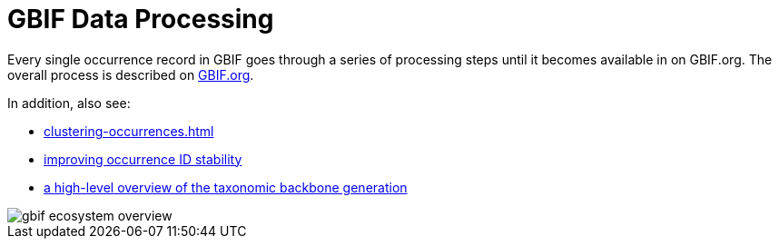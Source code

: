= GBIF Data Processing

Every single occurrence record in GBIF goes through a series of processing steps until it becomes available in on GBIF.org.  The overall process is described on https://www.gbif.org/article/5i3CQEZ6DuWiycgMaaakCo/gbif-infrastructure-data-processing[GBIF.org].

In addition, also see: 

* xref:clustering-occurrences.adoc[]
* https://www.gbif.org/news/2M3n65fHOhvq4ek5oVOskc/new-processing-routine-improves-stability-of-gbif-occurrence-ids[improving occurrence ID stability]
* https://data-blog.gbif.org/post/gbif-backbone-taxonomy/[a high-level overview of the taxonomic backbone generation]

image::gbif_ecosystem_overview.jpg[]
